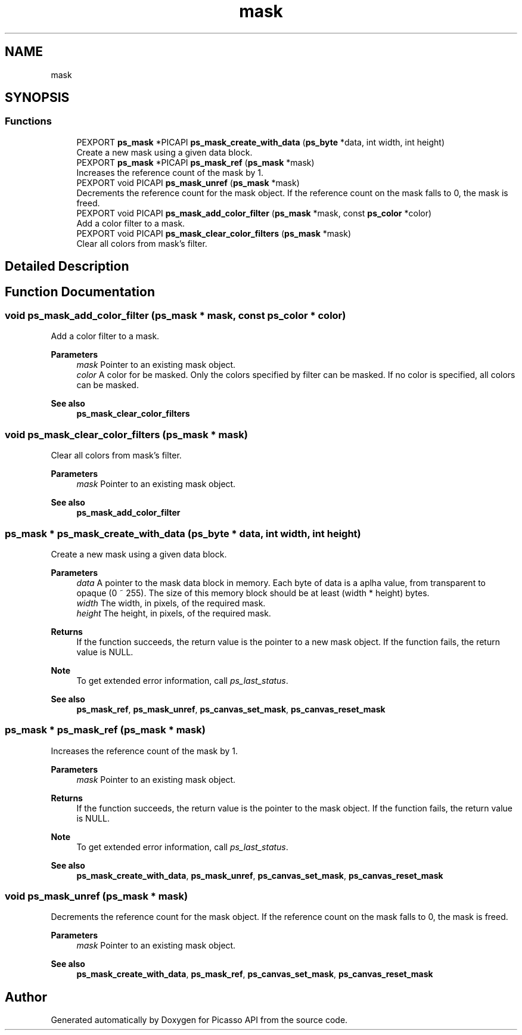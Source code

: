 .TH "mask" 3 "Tue Dec 24 2024" "Version 2.8" "Picasso API" \" -*- nroff -*-
.ad l
.nh
.SH NAME
mask
.SH SYNOPSIS
.br
.PP
.SS "Functions"

.in +1c
.ti -1c
.RI "PEXPORT \fBps_mask\fP *PICAPI \fBps_mask_create_with_data\fP (\fBps_byte\fP *data, int width, int height)"
.br
.RI "Create a new mask using a given data block\&. "
.ti -1c
.RI "PEXPORT \fBps_mask\fP *PICAPI \fBps_mask_ref\fP (\fBps_mask\fP *mask)"
.br
.RI "Increases the reference count of the mask by 1\&. "
.ti -1c
.RI "PEXPORT void PICAPI \fBps_mask_unref\fP (\fBps_mask\fP *mask)"
.br
.RI "Decrements the reference count for the mask object\&. If the reference count on the mask falls to 0, the mask is freed\&. "
.ti -1c
.RI "PEXPORT void PICAPI \fBps_mask_add_color_filter\fP (\fBps_mask\fP *mask, const \fBps_color\fP *color)"
.br
.RI "Add a color filter to a mask\&. "
.ti -1c
.RI "PEXPORT void PICAPI \fBps_mask_clear_color_filters\fP (\fBps_mask\fP *mask)"
.br
.RI "Clear all colors from mask's filter\&. "
.in -1c
.SH "Detailed Description"
.PP 

.SH "Function Documentation"
.PP 
.SS "void ps_mask_add_color_filter (\fBps_mask\fP * mask, const \fBps_color\fP * color)"

.PP
Add a color filter to a mask\&. 
.PP
\fBParameters\fP
.RS 4
\fImask\fP Pointer to an existing mask object\&. 
.br
\fIcolor\fP A color for be masked\&. Only the colors specified by filter can be masked\&. If no color is specified, all colors can be masked\&.
.RE
.PP
\fBSee also\fP
.RS 4
\fBps_mask_clear_color_filters\fP 
.RE
.PP

.SS "void ps_mask_clear_color_filters (\fBps_mask\fP * mask)"

.PP
Clear all colors from mask's filter\&. 
.PP
\fBParameters\fP
.RS 4
\fImask\fP Pointer to an existing mask object\&.
.RE
.PP
\fBSee also\fP
.RS 4
\fBps_mask_add_color_filter\fP 
.RE
.PP

.SS "\fBps_mask\fP * ps_mask_create_with_data (\fBps_byte\fP * data, int width, int height)"

.PP
Create a new mask using a given data block\&. 
.PP
\fBParameters\fP
.RS 4
\fIdata\fP A pointer to the mask data block in memory\&. Each byte of data is a aplha value, from transparent to opaque (0 ~ 255)\&. The size of this memory block should be at least (width * height) bytes\&. 
.br
\fIwidth\fP The width, in pixels, of the required mask\&. 
.br
\fIheight\fP The height, in pixels, of the required mask\&.
.RE
.PP
\fBReturns\fP
.RS 4
If the function succeeds, the return value is the pointer to a new mask object\&. If the function fails, the return value is NULL\&.
.RE
.PP
\fBNote\fP
.RS 4
To get extended error information, call \fIps_last_status\fP\&.
.RE
.PP
\fBSee also\fP
.RS 4
\fBps_mask_ref\fP, \fBps_mask_unref\fP, \fBps_canvas_set_mask\fP, \fBps_canvas_reset_mask\fP 
.RE
.PP

.SS "\fBps_mask\fP * ps_mask_ref (\fBps_mask\fP * mask)"

.PP
Increases the reference count of the mask by 1\&. 
.PP
\fBParameters\fP
.RS 4
\fImask\fP Pointer to an existing mask object\&.
.RE
.PP
\fBReturns\fP
.RS 4
If the function succeeds, the return value is the pointer to the mask object\&. If the function fails, the return value is NULL\&.
.RE
.PP
\fBNote\fP
.RS 4
To get extended error information, call \fIps_last_status\fP\&.
.RE
.PP
\fBSee also\fP
.RS 4
\fBps_mask_create_with_data\fP, \fBps_mask_unref\fP, \fBps_canvas_set_mask\fP, \fBps_canvas_reset_mask\fP 
.RE
.PP

.SS "void ps_mask_unref (\fBps_mask\fP * mask)"

.PP
Decrements the reference count for the mask object\&. If the reference count on the mask falls to 0, the mask is freed\&. 
.PP
\fBParameters\fP
.RS 4
\fImask\fP Pointer to an existing mask object\&.
.RE
.PP
\fBSee also\fP
.RS 4
\fBps_mask_create_with_data\fP, \fBps_mask_ref\fP, \fBps_canvas_set_mask\fP, \fBps_canvas_reset_mask\fP 
.RE
.PP

.SH "Author"
.PP 
Generated automatically by Doxygen for Picasso API from the source code\&.
